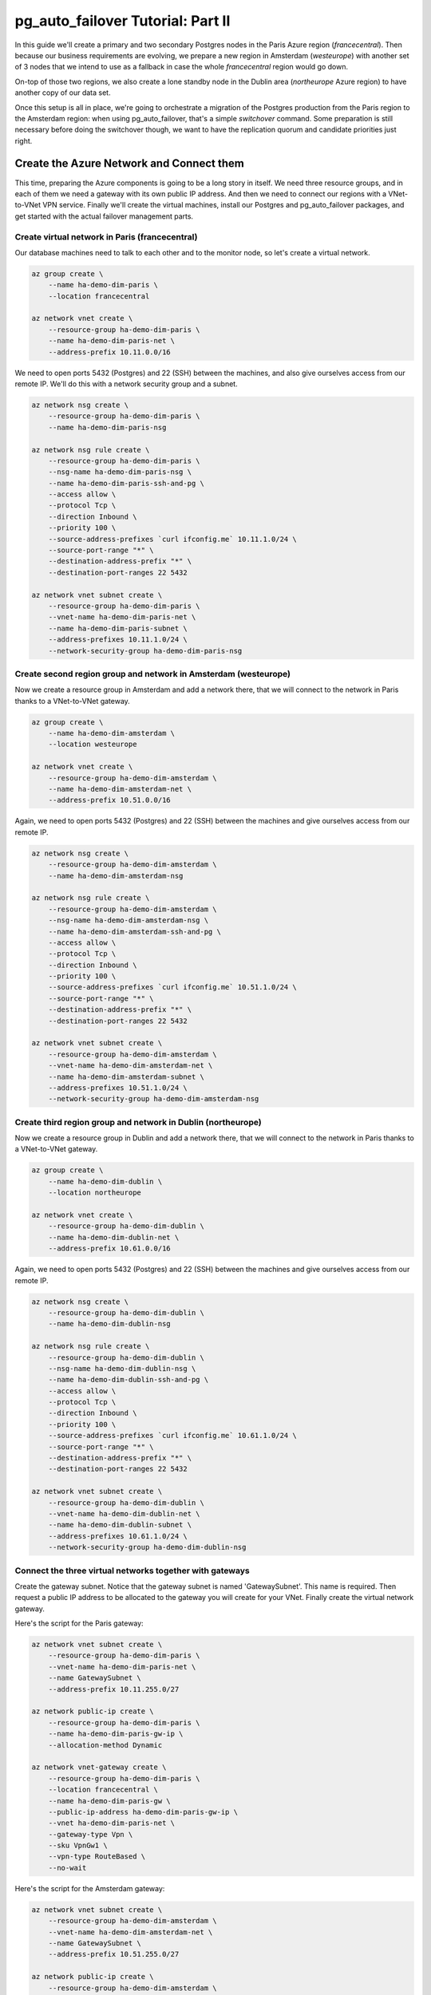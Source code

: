 .. _tutorial:

pg_auto_failover Tutorial: Part II
==================================

In this guide we'll create a primary and two secondary Postgres nodes in the
Paris Azure region (`francecentral`). Then because our business requirements
are evolving, we prepare a new region in Amsterdam (`westeurope`) with
another set of 3 nodes that we intend to use as a fallback in case the whole
`francecentral` region would go down.

On-top of those two regions, we also create a lone standby node in the
Dublin area (`northeurope` Azure region) to have another copy of our data
set.

Once this setup is all in place, we're going to orchestrate a migration of
the Postgres production from the Paris region to the Amsterdam region: when
using pg_auto_failover, that's a simple `switchover` command. Some
preparation is still necessary before doing the switchover though, we want
to have the replication quorum and candidate priorities just right.

Create the Azure Network and Connect them
-----------------------------------------

This time, preparing the Azure components is going to be a long story in
itself. We need three resource groups, and in each of them we need a gateway
with its own public IP address. And then we need to connect our regions with
a VNet-to-VNet VPN service. Finally we'll create the virtual machines,
install our Postgres and pg_auto_failover packages, and get started with the
actual failover management parts.

Create virtual network in Paris (francecentral)
^^^^^^^^^^^^^^^^^^^^^^^^^^^^^^^^^^^^^^^^^^^^^^^

Our database machines need to talk to each other and to the monitor node, so
let's create a virtual network.

.. code-block:: bash

   az group create \
       --name ha-demo-dim-paris \
       --location francecentral

   az network vnet create \
       --resource-group ha-demo-dim-paris \
       --name ha-demo-dim-paris-net \
       --address-prefix 10.11.0.0/16

We need to open ports 5432 (Postgres) and 22 (SSH) between the machines, and
also give ourselves access from our remote IP. We'll do this with a network
security group and a subnet.

.. code-block:: bash

   az network nsg create \
       --resource-group ha-demo-dim-paris \
       --name ha-demo-dim-paris-nsg

   az network nsg rule create \
       --resource-group ha-demo-dim-paris \
       --nsg-name ha-demo-dim-paris-nsg \
       --name ha-demo-dim-paris-ssh-and-pg \
       --access allow \
       --protocol Tcp \
       --direction Inbound \
       --priority 100 \
       --source-address-prefixes `curl ifconfig.me` 10.11.1.0/24 \
       --source-port-range "*" \
       --destination-address-prefix "*" \
       --destination-port-ranges 22 5432

   az network vnet subnet create \
       --resource-group ha-demo-dim-paris \
       --vnet-name ha-demo-dim-paris-net \
       --name ha-demo-dim-paris-subnet \
       --address-prefixes 10.11.1.0/24 \
       --network-security-group ha-demo-dim-paris-nsg

Create second region group and network in Amsterdam (westeurope)
^^^^^^^^^^^^^^^^^^^^^^^^^^^^^^^^^^^^^^^^^^^^^^^^^^^^^^^^^^^^^^^^

Now we create a resource group in Amsterdam and add a network there, that we
will connect to the network in Paris thanks to a VNet-to-VNet gateway.

.. code-block:: bash

   az group create \
       --name ha-demo-dim-amsterdam \
       --location westeurope

   az network vnet create \
       --resource-group ha-demo-dim-amsterdam \
       --name ha-demo-dim-amsterdam-net \
       --address-prefix 10.51.0.0/16

Again, we need to open ports 5432 (Postgres) and 22 (SSH) between the
machines and give ourselves access from our remote IP.

.. code-block:: bash

   az network nsg create \
       --resource-group ha-demo-dim-amsterdam \
       --name ha-demo-dim-amsterdam-nsg

   az network nsg rule create \
       --resource-group ha-demo-dim-amsterdam \
       --nsg-name ha-demo-dim-amsterdam-nsg \
       --name ha-demo-dim-amsterdam-ssh-and-pg \
       --access allow \
       --protocol Tcp \
       --direction Inbound \
       --priority 100 \
       --source-address-prefixes `curl ifconfig.me` 10.51.1.0/24 \
       --source-port-range "*" \
       --destination-address-prefix "*" \
       --destination-port-ranges 22 5432

   az network vnet subnet create \
       --resource-group ha-demo-dim-amsterdam \
       --vnet-name ha-demo-dim-amsterdam-net \
       --name ha-demo-dim-amsterdam-subnet \
       --address-prefixes 10.51.1.0/24 \
       --network-security-group ha-demo-dim-amsterdam-nsg

Create third region group and network in Dublin (northeurope)
^^^^^^^^^^^^^^^^^^^^^^^^^^^^^^^^^^^^^^^^^^^^^^^^^^^^^^^^^^^^^

Now we create a resource group in Dublin and add a network there, that we
will connect to the network in Paris thanks to a VNet-to-VNet gateway.

.. code-block:: bash

   az group create \
       --name ha-demo-dim-dublin \
       --location northeurope

   az network vnet create \
       --resource-group ha-demo-dim-dublin \
       --name ha-demo-dim-dublin-net \
       --address-prefix 10.61.0.0/16

Again, we need to open ports 5432 (Postgres) and 22 (SSH) between the
machines and give ourselves access from our remote IP.

.. code-block:: bash

   az network nsg create \
       --resource-group ha-demo-dim-dublin \
       --name ha-demo-dim-dublin-nsg

   az network nsg rule create \
       --resource-group ha-demo-dim-dublin \
       --nsg-name ha-demo-dim-dublin-nsg \
       --name ha-demo-dim-dublin-ssh-and-pg \
       --access allow \
       --protocol Tcp \
       --direction Inbound \
       --priority 100 \
       --source-address-prefixes `curl ifconfig.me` 10.61.1.0/24 \
       --source-port-range "*" \
       --destination-address-prefix "*" \
       --destination-port-ranges 22 5432

   az network vnet subnet create \
       --resource-group ha-demo-dim-dublin \
       --vnet-name ha-demo-dim-dublin-net \
       --name ha-demo-dim-dublin-subnet \
       --address-prefixes 10.61.1.0/24 \
       --network-security-group ha-demo-dim-dublin-nsg

Connect the three virtual networks together with gateways
^^^^^^^^^^^^^^^^^^^^^^^^^^^^^^^^^^^^^^^^^^^^^^^^^^^^^^^^^

Create the gateway subnet. Notice that the gateway subnet is named
'GatewaySubnet'. This name is required. Then request a public IP address to
be allocated to the gateway you will create for your VNet. Finally create
the virtual network gateway.

Here's the script for the Paris gateway:

.. code-block:: bash

   az network vnet subnet create \
       --resource-group ha-demo-dim-paris \
       --vnet-name ha-demo-dim-paris-net \
       --name GatewaySubnet \
       --address-prefix 10.11.255.0/27

   az network public-ip create \
       --resource-group ha-demo-dim-paris \
       --name ha-demo-dim-paris-gw-ip \
       --allocation-method Dynamic

   az network vnet-gateway create \
       --resource-group ha-demo-dim-paris \
       --location francecentral \
       --name ha-demo-dim-paris-gw \
       --public-ip-address ha-demo-dim-paris-gw-ip \
       --vnet ha-demo-dim-paris-net \
       --gateway-type Vpn \
       --sku VpnGw1 \
       --vpn-type RouteBased \
       --no-wait

Here's the script for the Amsterdam gateway:

.. code-block:: bash

   az network vnet subnet create \
       --resource-group ha-demo-dim-amsterdam \
       --vnet-name ha-demo-dim-amsterdam-net \
       --name GatewaySubnet \
       --address-prefix 10.51.255.0/27

   az network public-ip create \
       --resource-group ha-demo-dim-amsterdam \
       --name ha-demo-dim-amsterdam-gw-ip \
       --allocation-method Dynamic

   az network vnet-gateway create \
       --resource-group ha-demo-dim-amsterdam \
       --location westeurope \
       --name ha-demo-dim-amsterdam-gw \
       --public-ip-address ha-demo-dim-amsterdam-gw-ip \
       --vnet ha-demo-dim-amsterdam-net \
       --gateway-type Vpn \
       --sku VpnGw1 \
       --vpn-type RouteBased \
       --no-wait

Here's the script for the Dublin gateway:

.. code-block:: bash

   az network vnet subnet create \
       --resource-group ha-demo-dim-dublin \
       --vnet-name ha-demo-dim-dublin-net \
       --name GatewaySubnet \
       --address-prefix 10.61.255.0/27

   az network public-ip create \
       --resource-group ha-demo-dim-dublin \
       --name ha-demo-dim-dublin-gw-ip \
       --allocation-method Dynamic

   az network vnet-gateway create \
       --resource-group ha-demo-dim-dublin \
       --location northeurope \
       --name ha-demo-dim-dublin-gw \
       --public-ip-address ha-demo-dim-dublin-gw-ip \
       --vnet ha-demo-dim-dublin-net \
       --gateway-type Vpn \
       --sku VpnGw1 \
       --vpn-type RouteBased \
       --no-wait

Connect the three regions VNet together
^^^^^^^^^^^^^^^^^^^^^^^^^^^^^^^^^^^^^^^

Now we have to connect the gateways we created together with a VPN
connection, using a shared key. First, let's connect Paris and Amsterdam:

.. code-block:: bash

   az network vpn-connection create \
       --resource-group ha-demo-dim-paris \
       --name paris-to-amsterdam-vpn \
       --vnet-gateway1 $(az network vnet-gateway show -g ha-demo-dim-paris -n ha-demo-dim-paris-gw --query id -o tsv) \
       --location francecentral \
       --shared-key "paris-amsterdam-vpn-key" \
       --vnet-gateway2 $(az network vnet-gateway show -g ha-demo-dim-amsterdam -n ha-demo-dim-amsterdam-gw --query id -o tsv)

   az network vpn-connection create \
       --resource-group ha-demo-dim-amsterdam \
       --name amsterdam-to-paris-vpn \
       --vnet-gateway1 $(az network vnet-gateway show -g ha-demo-dim-amsterdam -n ha-demo-dim-amsterdam-gw --query id -o tsv) \
       --location westeurope \
       --shared-key "paris-amsterdam-vpn-key" \
       --vnet-gateway2 $(az network vnet-gateway show -g ha-demo-dim-paris -n ha-demo-dim-paris-gw --query id -o tsv)

Then, let's connect Paris and Dublin:

.. code-block:: bash

   az network vpn-connection create \
       --resource-group ha-demo-dim-paris \
       --name paris-to-dublin-vpn \
       --vnet-gateway1 $(az network vnet-gateway show -g ha-demo-dim-paris -n ha-demo-dim-paris-gw --query id -o tsv) \
       --location francecentral \
       --shared-key "paris-dublin-vpn-key" \
       --vnet-gateway2 $(az network vnet-gateway show -g ha-demo-dim-dublin -n ha-demo-dim-dublin-gw --query id -o tsv)

   az network vpn-connection create \
       --resource-group ha-demo-dim-dublin \
       --name dublin-to-paris-vpn \
       --vnet-gateway1 $(az network vnet-gateway show -g ha-demo-dim-dublin -n ha-demo-dim-dublin-gw --query id -o tsv) \
       --location northeurope \
       --shared-key "paris-dublin-vpn-key" \
       --vnet-gateway2 $(az network vnet-gateway show -g ha-demo-dim-paris -n ha-demo-dim-paris-gw --query id -o tsv)


Lastly, let's connect Amsterdam and Dublin:

.. code-block:: bash

   az network vpn-connection create \
       --resource-group ha-demo-dim-amsterdam \
       --name amsterdam-to-dublin-vpn \
       --vnet-gateway1 $(az network vnet-gateway show -g ha-demo-dim-amsterdam -n ha-demo-dim-amsterdam-gw --query id -o tsv) \
       --location westeurope \
       --shared-key "amsterdam-dublin-vpn-key" \
       --vnet-gateway2 $(az network vnet-gateway show -g ha-demo-dim-dublin -n ha-demo-dim-dublin-gw --query id -o tsv)

   az network vpn-connection create \
       --resource-group ha-demo-dim-dublin \
       --name dublin-to-amsterdam-vpn \
       --vnet-gateway1 $(az network vnet-gateway show -g ha-demo-dim-dublin -n ha-demo-dim-dublin-gw --query id -o tsv) \
       --location northeurope \
       --shared-key "amsterdam-dublin-vpn-key" \
       --vnet-gateway2 $(az network vnet-gateway show -g ha-demo-dim-amsterdam -n ha-demo-dim-amsterdam-gw --query id -o tsv)

With those settings, we are now able to connect Postgres nodes running in
all three regions directly, using our VPN connections, physically routed in
Azure backbone.

Create Virtual Machines
-----------------------

Finally add four virtual machines (ha-demo-a, ha-demo-dim-paris-b,
ha-demo-dim-paris-monitor, and ha-demo-app). For speed we background the
``az vm create`` processes and run them in parallel:

.. code-block:: bash

   # create Paris VMs in parallel
   for node in monitor paris-a paris-b paris-c paris-app
   do
   az vm create \
       --resource-group ha-demo-dim-paris \
       --name ha-demo-dim-${node} \
       --vnet-name ha-demo-dim-paris-net \
       --subnet ha-demo-dim-paris-subnet \
       --nsg ha-demo-dim-paris-nsg \
       --public-ip-address ha-demo-dim-${node}-ip \
       --image debian \
       --admin-username ha-admin \
       --generate-ssh-keys &
   done
   wait

Now create our VMs in Amsterdam:

.. code-block:: bash

   # create Amsterdam VMs in parallel
   for node in amsterdam-a amsterdam-b amsterdam-c
   do
   az vm create \
       --resource-group ha-demo-dim-amsterdam \
       --name ha-demo-dim-${node} \
       --vnet-name ha-demo-dim-amsterdam-net \
       --subnet ha-demo-dim-amsterdam-subnet \
       --nsg ha-demo-dim-amsterdam-nsg \
       --public-ip-address ha-demo-dim-${node}-ip \
       --image debian \
       --admin-username ha-admin \
       --generate-ssh-keys &
   done
   wait

And finally create our VMs in Dublin:

.. code-block:: bash

   # create Dublin VMs in parallel
   for node in dublin-a
   do
   az vm create \
       --resource-group ha-demo-dim-dublin \
       --name ha-demo-dim-${node} \
       --vnet-name ha-demo-dim-dublin-net \
       --subnet ha-demo-dim-dublin-subnet \
       --nsg ha-demo-dim-dublin-nsg \
       --public-ip-address ha-demo-dim-${node}-ip \
       --image debian \
       --admin-username ha-admin \
       --generate-ssh-keys &
   done
   wait

To make it easier to SSH into these VMs in future steps, let's make a shell
function to retrieve their IP addresses:

.. code-block:: bash

  # run this in your local shell as well

  azip () {
    az vm list-ip-addresses -n ha-demo-dim-$1 -o tsv \
      --query '[] [] .virtualMachine.network.publicIpAddresses[0].ipAddress'
  }

Let's review what we created so far.

.. code-block:: bash

  az resource list --output table  \
     --query "[?(resourceGroup=='ha-demo-dim-paris'  \
                 || resourceGroup=='ha-demo-dim-amsterdam' \
                 || resourceGroup=='ha-demo-dim-dublin') \
              ].{ name: name, flavor: kind, resourceType: type, region: location }"

This shows the following resources:

::

   Name                          ResourceType                              Region
   ----------------------------  ----------------------------------------  -------------
   ha-demo-dim-amsterdam-a       Microsoft.Compute/virtualMachines         westeurope
   ha-demo-dim-amsterdam-b       Microsoft.Compute/virtualMachines         westeurope
   ha-demo-dim-amsterdam-c       Microsoft.Compute/virtualMachines         westeurope
   amsterdam-to-dublin-vpn       Microsoft.Network/connections             westeurope
   amsterdam-to-paris-vpn        Microsoft.Network/connections             westeurope
   ha-demo-dim-amsterdam-aVMNic  Microsoft.Network/networkInterfaces       westeurope
   ha-demo-dim-amsterdam-bVMNic  Microsoft.Network/networkInterfaces       westeurope
   ha-demo-dim-amsterdam-cVMNic  Microsoft.Network/networkInterfaces       westeurope
   ha-demo-dim-amsterdam-nsg     Microsoft.Network/networkSecurityGroups   westeurope
   ha-demo-dim-amsterdam-a-ip    Microsoft.Network/publicIPAddresses       westeurope
   ha-demo-dim-amsterdam-b-ip    Microsoft.Network/publicIPAddresses       westeurope
   ha-demo-dim-amsterdam-c-ip    Microsoft.Network/publicIPAddresses       westeurope
   ha-demo-dim-amsterdam-gw-ip   Microsoft.Network/publicIPAddresses       westeurope
   ha-demo-dim-amsterdam-gw      Microsoft.Network/virtualNetworkGateways  westeurope
   ha-demo-dim-amsterdam-net     Microsoft.Network/virtualNetworks         westeurope
   ha-demo-dim-dublin-a          Microsoft.Compute/virtualMachines         northeurope
   dublin-to-amsterdam-vpn       Microsoft.Network/connections             northeurope
   dublin-to-paris-vpn           Microsoft.Network/connections             northeurope
   ha-demo-dim-dublin-aVMNic     Microsoft.Network/networkInterfaces       northeurope
   ha-demo-dim-dublin-nsg        Microsoft.Network/networkSecurityGroups   northeurope
   ha-demo-dim-dublin-a-ip       Microsoft.Network/publicIPAddresses       northeurope
   ha-demo-dim-dublin-gw-ip      Microsoft.Network/publicIPAddresses       northeurope
   ha-demo-dim-dublin-gw         Microsoft.Network/virtualNetworkGateways  northeurope
   ha-demo-dim-dublin-net        Microsoft.Network/virtualNetworks         northeurope
   ha-demo-dim-monitor           Microsoft.Compute/virtualMachines         francecentral
   ha-demo-dim-paris-a           Microsoft.Compute/virtualMachines         francecentral
   ha-demo-dim-paris-app         Microsoft.Compute/virtualMachines         francecentral
   ha-demo-dim-paris-b           Microsoft.Compute/virtualMachines         francecentral
   ha-demo-dim-paris-c           Microsoft.Compute/virtualMachines         francecentral
   paris-to-amsterdam-vpn        Microsoft.Network/connections             francecentral
   paris-to-dublin-vpn           Microsoft.Network/connections             francecentral
   ha-demo-dim-monitorVMNic      Microsoft.Network/networkInterfaces       francecentral
   ha-demo-dim-paris-appVMNic    Microsoft.Network/networkInterfaces       francecentral
   ha-demo-dim-paris-aVMNic      Microsoft.Network/networkInterfaces       francecentral
   ha-demo-dim-paris-bVMNic      Microsoft.Network/networkInterfaces       francecentral
   ha-demo-dim-paris-cVMNic      Microsoft.Network/networkInterfaces       francecentral
   ha-demo-dim-paris-nsg         Microsoft.Network/networkSecurityGroups   francecentral
   ha-demo-dim-monitor-ip        Microsoft.Network/publicIPAddresses       francecentral
   ha-demo-dim-paris-a-ip        Microsoft.Network/publicIPAddresses       francecentral
   ha-demo-dim-paris-app-ip      Microsoft.Network/publicIPAddresses       francecentral
   ha-demo-dim-paris-b-ip        Microsoft.Network/publicIPAddresses       francecentral
   ha-demo-dim-paris-c-ip        Microsoft.Network/publicIPAddresses       francecentral
   ha-demo-dim-paris-gw-ip       Microsoft.Network/publicIPAddresses       francecentral
   ha-demo-dim-paris-gw          Microsoft.Network/virtualNetworkGateways  francecentral
   ha-demo-dim-paris-net         Microsoft.Network/virtualNetworks         francecentral


Install the "pg_autoctl" executable
-----------------------------------

This guide uses Debian Linux, but similar steps will work on other
distributions. All that differs are the packages and paths. See :ref:`install`.

The pg_auto_failover system is distributed as a single ``pg_autoctl`` binary
with subcommands to initialize and manage a replicated PostgreSQL service.
We’ll install the binary with the operating system package manager on all
nodes. It will help us run and observe PostgreSQL.

.. code-block:: bash

  az vm run-command invoke \
     --resource-group ha-demo-dim-monitor \
     --name ha-demo-dim-${node} \
     --command-id RunShellScript \
     --scripts \
        "curl https://install.citusdata.com/community/deb.sh | sudo bash" \
        "sudo apt-get install -q -y postgresql-common" \
        "echo 'create_main_cluster = false' | sudo tee -a /etc/postgresql-common/createcluster.conf" \
        "sudo apt-get install -q -y postgresql-11-auto-failover-1.4" \
        "sudo usermod -a -G postgres ha-admin"

  for node in paris-a paris-b paris-c paris-app amsterdam-a amsterdam-b amsterdam-c dublin-a
  do
  az vm run-command invoke \
     --resource-group ha-demo-dim-$(echo $node | cut -f1 -d-) \
     --name ha-demo-dim-${node} \
     --command-id RunShellScript \
     --scripts \
        "curl https://install.citusdata.com/community/deb.sh | sudo bash" \
        "sudo apt-get install -q -y postgresql-common" \
        "echo 'create_main_cluster = false' | sudo tee -a /etc/postgresql-common/createcluster.conf" \
        "sudo apt-get install -q -y postgresql-11-auto-failover-1.4" \
        "sudo usermod -a -G postgres ha-admin" &
  done
  wait

Run a monitor
-------------

The pg_auto_failover monitor is the first component to run. It periodically
attempts to contact the other nodes and watches their health. It also
maintains global state that “keepers” on each node consult to determine their
own roles in the system.

.. code-block:: bash

   # on the monitor virtual machine

   ssh -l ha-admin `azip monitor` -- \
     pg_autoctl create monitor \
       --auth trust \
       --ssl-self-signed \
       --pgdata monitor \
       --pgctl /usr/lib/postgresql/11/bin/pg_ctl

This command initializes a PostgreSQL cluster at the location pointed
by the ``--pgdata`` option. When ``--pgdata`` is omitted, ``pg_autoctl``
attempts to use the ``PGDATA`` environment variable. If a PostgreSQL
instance had already existing in the destination directory, this command
would have configured it to serve as a monitor.

``pg_auto_failover``, installs the ``pgautofailover`` Postgres extension, and
grants access to a new ``autoctl_node`` user.

In the Quick Start we use ``--auth trust`` to avoid complex security settings.
The Postgres `trust authentication method`__ is not considered a reasonable
choice for production environments. Consider either using the ``--skip-pg-hba``
option or ``--auth scram-sha-256`` and then setting up passwords yourself.

__ https://www.postgresql.org/docs/current/auth-trust.html_

At this point the monitor is created. Now we'll install it as a service with
systemd so that it will resume if the VM restarts.

.. code-block:: bash

   ssh -l ha-admin `azip monitor` << CMD
     pg_autoctl -q show systemd --pgdata ~ha-admin/monitor > pgautofailover.service
     sudo mv pgautofailover.service /etc/systemd/system
     sudo systemctl daemon-reload
     sudo systemctl enable pgautofailover
     sudo systemctl start pgautofailover
   CMD


Bring up the nodes
------------------

We’ll create the primary database using the ``pg_autoctl create`` subcommand.

.. code-block:: bash

   ssh -l ha-admin `azip paris-a` -- \
     pg_autoctl create postgres \
       --pgdata ha \
       --auth trust \
       --ssl-self-signed \
       --username ha-admin \
       --dbname appdb \
       --hostname \`hostname -I\` \
       --pgctl /usr/lib/postgresql/11/bin/pg_ctl \
       --monitor 'postgres://autoctl_node@10.11.1.4/pg_auto_failover?sslmode=require'

Notice the user and database name in the monitor connection string -- these
are what monitor init created. We also give it the path to pg_ctl so that the
keeper will use the correct version of pg_ctl in future even if other versions
of postgres are installed on the system.

In the example above, the keeper creates a primary database. It chooses to set
up node A as primary because the monitor reports there are no other nodes in
the system yet. This is one example of how the keeper is state-based: it makes
observations and then adjusts its state, in this case from "init" to "single."

Also add a setting to trust connections from our "application" VM:

.. code-block:: bash

   ssh -l ha-admin `azip paris-a` << CMD
     echo 'hostssl "appdb" "ha-admin" 10.11.1.7/32 trust' \
       >> ~ha-admin/ha/pg_hba.conf
   CMD

At this point the monitor and primary node are created and running. Next we
need to run the keeper. It’s an independent process so that it can continue
operating even if the PostgreSQL process goes terminates on the node. We'll
install it as a service with systemd so that it will resume if the VM restarts.

.. code-block:: bash

   ssh -l ha-admin `azip paris-a` << CMD
     pg_autoctl -q show systemd --pgdata ~ha-admin/ha > pgautofailover.service
     sudo mv pgautofailover.service /etc/systemd/system
     sudo systemctl daemon-reload
     sudo systemctl enable pgautofailover
     sudo systemctl start pgautofailover
   CMD

Next connect to node B and do the same process. We'll do both steps at once:

.. code-block:: bash

   ssh -l ha-admin `azip paris-b` -- \
     pg_autoctl create postgres \
       --pgdata ha \
       --auth trust \
       --ssl-self-signed \
       --username ha-admin \
       --dbname appdb \
       --hostname \`hostname -I\` \
       --pgctl /usr/lib/postgresql/11/bin/pg_ctl \
       --monitor 'postgres://autoctl_node@10.11.1.4/pg_auto_failover?sslmode=require'

   ssh -l ha-admin `azip paris-b` << CMD
     pg_autoctl -q show systemd --pgdata ~ha-admin/ha > pgautofailover.service
     sudo mv pgautofailover.service /etc/systemd/system
     sudo systemctl daemon-reload
     sudo systemctl enable pgautofailover
     sudo systemctl start pgautofailover
   CMD

It discovers from the monitor that a primary exists, and then switches its own
state to be a hot standby and begins streaming WAL contents from the primary.

And we can now start node C the same way:

.. code-block:: bash

   ssh -l ha-admin `azip paris-c` -- \
     pg_autoctl create postgres \
       --pgdata ha \
       --auth trust \
       --ssl-self-signed \
       --username ha-admin \
       --dbname appdb \
       --hostname \`hostname -I\` \
       --pgctl /usr/lib/postgresql/11/bin/pg_ctl \
       --monitor 'postgres://autoctl_node@10.11.1.4/pg_auto_failover?sslmode=require'

   ssh -l ha-admin `azip paris-c` << CMD
     pg_autoctl -q show systemd --pgdata ~ha-admin/ha > pgautofailover.service
     sudo mv pgautofailover.service /etc/systemd/system
     sudo systemctl daemon-reload
     sudo systemctl enable pgautofailover
     sudo systemctl start pgautofailover
   CMD


Node communication
------------------

For convenience, pg_autoctl modifies each node's ``pg_hba.conf`` file to allow
the nodes to connect to one another. For instance, pg_autoctl added the
following lines to node A:

.. code-block:: ini

   # automatically added to node A

   hostssl "appdb" "ha-admin" 10.11.1.6/32 trust
   hostssl replication "pgautofailover_replicator" 10.11.1.8/32 trust
   hostssl "appdb" "pgautofailover_replicator" 10.11.1.8/32 trust

For ``pg_hba.conf`` on the monitor node pg_autoctl inspects the local network
and makes its best guess about the subnet to allow. In our case it guessed
correctly:

.. code-block:: ini

   # automatically added to the monitor

   hostssl "pg_auto_failover" "autoctl_node" 10.11.1.0/24 trust

   # manually added by us for amsterdam and dublin
   hostssl "pg_auto_failover" "autoctl_node" 10.51.1.0/24 trust
   hostssl "pg_auto_failover" "autoctl_node" 10.61.1.0/24 trust

If worker nodes have more ad-hoc addresses and are not in the same subnet, it's
better to disable pg_autoctl's automatic modification of pg_hba using the
``--skip-pg-hba`` command line option during creation. You will then need to
edit the hba file by hand. Another reason for manual edits would be to use
special authentication methods.

Watch the replication
---------------------

First let’s verify that the monitor knows about our nodes, and see what
states it has assigned them:

.. code-block:: bash

   ssh -l ha-admin `azip monitor` -- pg_autoctl show state --pgdata monitor

          Name |  Node |      Host:Port |        LSN | Reachable |       Current State |      Assigned State
   ------------+-------+----------------+------------+-----------+---------------------+--------------------
       paris-a |     4 | 10.11.1.6:5432 | 0/26000108 |       yes |             primary |             primary
       paris-b |     5 | 10.11.1.8:5432 | 0/26000108 |       yes |           secondary |           secondary
       paris-c |     6 | 10.11.1.5:5432 | 0/26000108 |       yes |           secondary |           secondary

This looks good. We can add data to the primary, and later see it appear in the
secondary. We'll connect to the database from inside our "app" virtual machine,
using a connection string obtained from the monitor.

.. code-block:: bash

   ssh -l ha-admin `azip monitor` pg_autoctl show uri --pgdata monitor

         Type |    Name | Connection String
   -----------+---------+-------------------------------
      monitor | monitor | postgres://autoctl_node@ha-demo-dim-monitor.internal.cloudapp.net:5432/pg_auto_failover?sslmode=require
    formation | default | postgres://10.11.1.4:5432,10.11.1.5:5432,10.11.1.6:5432:5432/appdb?target_session_attrs=read-write&sslmode=require

Now we'll get the connection string and store it in a local environment
variable:

.. code-block:: bash

   APP_DB_URI=$( \
     ssh -l ha-admin `azip monitor` \
       pg_autoctl show uri --formation default --pgdata monitor \
   )

The connection string contains both our nodes, comma separated, and includes
the url parameter ``?target_session_attrs=read-write`` telling psql that we
want to connect to whichever of these servers supports reads *and* writes.
That will be the primary server.

.. code-block:: bash

   # connect to database via psql on the app vm and
   # create a table with a million rows
   ssh -l ha-admin -t `azip paris-app` -- \
     psql "\"$APP_DB_URI\"" \
       -c "\"CREATE TABLE foo AS SELECT generate_series(1,1000000) bar;\""

Add nodes in Amsterdam
----------------------

And we can now start Amsterdam nodes the same way:

.. code-block:: bash

   ssh -l ha-admin `azip amsterdam-a` -- \
     pg_autoctl create postgres \
       --pgdata ha \
       --auth trust \
       --ssl-self-signed \
       --name amsterdam-a \
       --candidate-priority 0 \
       --replication-quorum false \
       --username ha-admin \
       --dbname appdb \
       --hostname \`hostname -I\` \
       --pgctl /usr/lib/postgresql/11/bin/pg_ctl \
       --monitor 'postgres://autoctl_node@10.11.1.4/pg_auto_failover?sslmode=require'

   ssh -l ha-admin `azip amsterdam-a` << CMD
     pg_autoctl -q show systemd --pgdata ~ha-admin/ha > pgautofailover.service
     sudo mv pgautofailover.service /etc/systemd/system
     sudo systemctl daemon-reload
     sudo systemctl enable pgautofailover
     sudo systemctl start pgautofailover
   CMD

Then node B in Amsterdam:

.. code-block:: bash

   ssh -l ha-admin `azip amsterdam-b` -- \
     pg_autoctl create postgres \
       --pgdata ha \
       --auth trust \
       --ssl-self-signed \
       --name amsterdam-b \
       --candidate-priority 0 \
       --replication-quorum false \
       --username ha-admin \
       --dbname appdb \
       --hostname \`hostname -I\` \
       --pgctl /usr/lib/postgresql/11/bin/pg_ctl \
       --monitor 'postgres://autoctl_node@10.11.1.4/pg_auto_failover?sslmode=require'

   ssh -l ha-admin `azip amsterdam-b` << CMD
     pg_autoctl -q show systemd --pgdata ~ha-admin/ha > pgautofailover.service
     sudo mv pgautofailover.service /etc/systemd/system
     sudo systemctl daemon-reload
     sudo systemctl enable pgautofailover
     sudo systemctl start pgautofailover
   CMD

Then node C in Amsterdam:

.. code-block:: bash

   ssh -l ha-admin `azip amsterdam-c` -- \
     pg_autoctl create postgres \
       --pgdata ha \
       --auth trust \
       --ssl-self-signed \
       --username ha-admin \
       --dbname appdb \
       --name amsterdam-c \
       --candidate-priority 0 \
       --replication-quorum false \
       --hostname \`hostname -I\` \
       --pgctl /usr/lib/postgresql/11/bin/pg_ctl \
       --monitor 'postgres://autoctl_node@10.11.1.4/pg_auto_failover?sslmode=require'

   ssh -l ha-admin `azip amsterdam-c` << CMD
     pg_autoctl -q show systemd --pgdata ~ha-admin/ha > pgautofailover.service
     sudo mv pgautofailover.service /etc/systemd/system
     sudo systemctl daemon-reload
     sudo systemctl enable pgautofailover
     sudo systemctl start pgautofailover
   CMD

Add nodes in Dublin
-------------------

And we can now start Amsterdam nodes the same way:

.. code-block:: bash

   ssh -l ha-admin `azip dublin-a` -- \
     pg_autoctl create postgres \
       --pgdata ha \
       --auth trust \
       --ssl-self-signed \
       --name dublin-a \
       --candidate-priority 0 \
       --replication-quorum false \
       --username ha-admin \
       --dbname appdb \
       --hostname \`hostname -I\` \
       --pgctl /usr/lib/postgresql/11/bin/pg_ctl \
       --monitor 'postgres://autoctl_node@10.11.1.4/pg_auto_failover?sslmode=require'

   ssh -l ha-admin `azip dublin-a` << CMD
     pg_autoctl -q show systemd --pgdata ~ha-admin/ha > pgautofailover.service
     sudo mv pgautofailover.service /etc/systemd/system
     sudo systemctl daemon-reload
     sudo systemctl enable pgautofailover
     sudo systemctl start pgautofailover
   CMD

Check the current state
-----------------------

.. code-block:: bash

   ssh -l ha-admin `azip monitor` -- pg_autoctl show state --pgdata monitor

          Name |  Node |      Host:Port |        LSN | Reachable |       Current State |      Assigned State
   ------------+-------+----------------+------------+-----------+---------------------+--------------------
       paris-a |     4 | 10.11.1.6:5432 | 0/26000108 |       yes |             primary |             primary
       paris-b |     5 | 10.11.1.8:5432 | 0/26000108 |       yes |           secondary |           secondary
       paris-c |     6 | 10.11.1.5:5432 | 0/26000108 |       yes |           secondary |           secondary
   amsterdam-a |     7 | 10.51.1.5:5432 | 0/26000108 |       yes |           secondary |           secondary
   amsterdam-b |     8 | 10.51.1.6:5432 | 0/26000108 |       yes |           secondary |           secondary
   amsterdam-c |    11 | 10.51.1.4:5432 | 0/26000108 |       yes |           secondary |           secondary
      dublin-a |    12 | 10.61.1.4:5432 | 0/26000108 |       yes |           secondary |           secondary


Prepare settings to failover from Paris to Amsterdam
----------------------------------------------------

Say we want to redirect production to Amsterdam. Our primary zone would then
have to migrate from Paris as it is now to Amsterdam, with its local nodes
as sync replicas and the Paris nodes as async ones.

First, we need to change the replication-quorum property for the nodes in
Amsterdam so that they all participate in the quorum, preparing for the
failover: this gives more chances that the nodes have the lastest data when
orchestrating the failover.

.. code-block:: bash

   ssh -l ha-admin -t `azip monitor` -- \
    pg_autoctl set node replication-quorum true --name amsterdam-a

   ssh -l ha-admin -t `azip monitor` -- \
    pg_autoctl set node replication-quorum true --name amsterdam-b

   ssh -l ha-admin -t `azip monitor` -- \
    pg_autoctl set node replication-quorum true --name amsterdam-c

We also want to make the nodes in Amsterdam the candidates for the next
failover. Let's give them priority 65:

.. code-block:: bash

   ssh -l ha-admin -t `azip monitor` -- \
    pg_autoctl set node candidate-priority 65 --name amsterdam-a

   ssh -l ha-admin -t `azip monitor` -- \
    pg_autoctl set node candidate-priority 65 --name amsterdam-b

   ssh -l ha-admin -t `azip monitor` -- \
    pg_autoctl set node candidate-priority 65 --name amsterdam-c

We can verify that our migration settings are in place with the following
summary command:

.. code-block:: bash

   ssh -l ha-admin -t `azip monitor` -- \
    pg_autoctl get formation settings

     Context |        Name |                   Setting | Value
   ----------+-------------+---------------------------+----------------------------------------------------------------------------------------------------------------------------------------------
   formation |     default |      number_sync_standbys | 1
     primary |     paris-a | synchronous_standby_names | 'FIRST 1 (pgautofailover_standby_7, pgautofailover_standby_8, pgautofailover_standby_11, pgautofailover_standby_5, pgautofailover_standby_6)'
        node |     paris-a |        replication quorum | true
        node |     paris-b |        replication quorum | true
        node |     paris-c |        replication quorum | true
        node | amsterdam-b |        replication quorum | true
        node | amsterdam-c |        replication quorum | true
        node |     paris-a |        candidate priority | 50
        node |     paris-b |        candidate priority | 50
        node |     paris-c |        candidate priority | 50
        node | amsterdam-a |        candidate priority | 65
        node | amsterdam-b |        candidate priority | 65
        node | amsterdam-c |        candidate priority | 65

Migrate Postgres production from Paris to Amsterdam in a single command
-----------------------------------------------------------------------

Now that we've added data to node A, let's switch which is considered
the primary and which the secondary. After the switch we'll connect again
and query the data, this time from node B.

.. code-block:: bash

   # initiate failover to node B
   ssh -l ha-admin -t `azip monitor` \
     pg_autoctl perform switchover --pgdata monitor

And when the switchover is done here is the new state of the formation:

.. code-block:: bash

   ssh -l ha-admin `azip monitor` -- pg_autoctl show state --pgdata monitor

          Name |  Node |      Host:Port |        LSN | Reachable |       Current State |      Assigned State
   ------------+-------+----------------+------------+-----------+---------------------+--------------------
       paris-a |     4 | 10.11.1.6:5432 | 0/26000108 |       yes |           secondary |           secondary
       paris-b |     5 | 10.11.1.8:5432 | 0/26000108 |       yes |           secondary |           secondary
       paris-c |     6 | 10.11.1.5:5432 | 0/26000108 |       yes |           secondary |           secondary
   amsterdam-a |     7 | 10.51.1.5:5432 | 0/26000108 |       yes |             primary |             primary
   amsterdam-b |     8 | 10.51.1.6:5432 | 0/26000108 |       yes |           secondary |           secondary
   amsterdam-c |    11 | 10.51.1.4:5432 | 0/26000108 |       yes |           secondary |           secondary
      dublin-a |    12 | 10.61.1.4:5432 | 0/26000108 |       yes |           secondary |           secondary

We should now remove the nodes in Paris from the replication quorum:

.. code-block:: bash

   ssh -l ha-admin -t `azip monitor` -- \
    pg_autoctl set node replication-quorum false --name paris-a

   ssh -l ha-admin -t `azip monitor` -- \
    pg_autoctl set node replication-quorum false --name paris-b

   ssh -l ha-admin -t `azip monitor` -- \
    pg_autoctl set node replication-quorum false --name paris-c

Once those nodes are not in the replication quorum anymore, depending on the
application needs it might be time to either remove them entirely (use
``pg_autoctl drop node --destroy`` once ssh'ed into each VM), or you may
want to keep them around.
